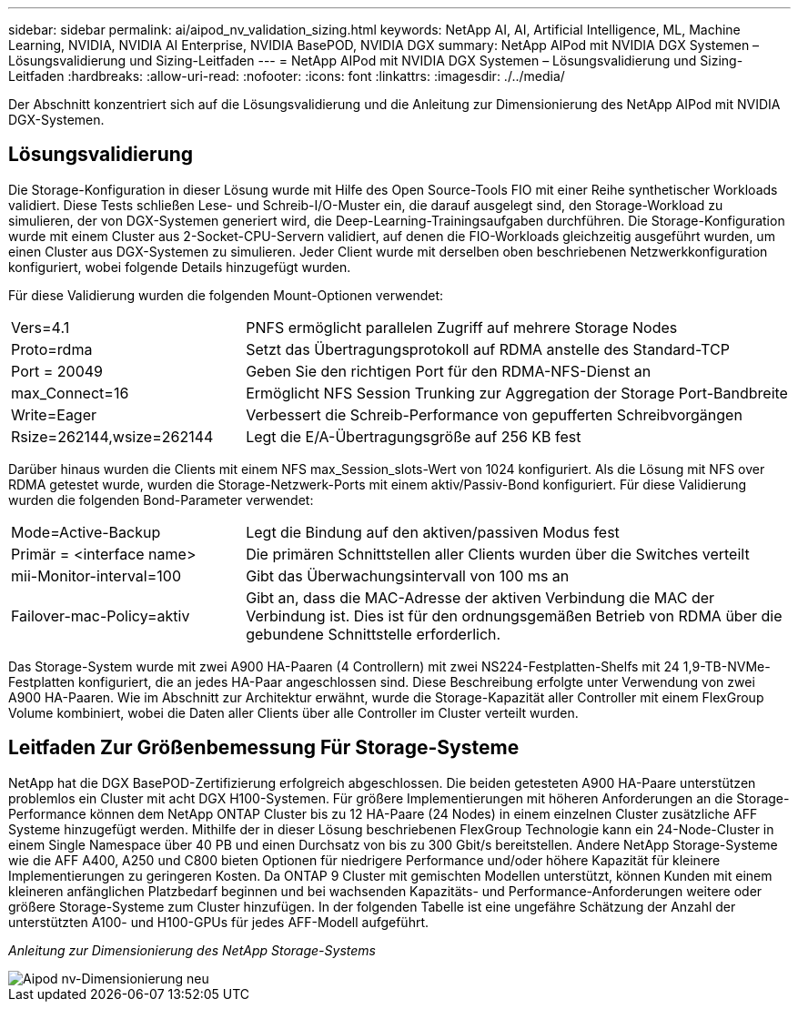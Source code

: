 ---
sidebar: sidebar 
permalink: ai/aipod_nv_validation_sizing.html 
keywords: NetApp AI, AI, Artificial Intelligence, ML, Machine Learning, NVIDIA, NVIDIA AI Enterprise, NVIDIA BasePOD, NVIDIA DGX 
summary: NetApp AIPod mit NVIDIA DGX Systemen – Lösungsvalidierung und Sizing-Leitfaden 
---
= NetApp AIPod mit NVIDIA DGX Systemen – Lösungsvalidierung und Sizing-Leitfaden
:hardbreaks:
:allow-uri-read: 
:nofooter: 
:icons: font
:linkattrs: 
:imagesdir: ./../media/


[role="lead"]
Der Abschnitt konzentriert sich auf die Lösungsvalidierung und die Anleitung zur Dimensionierung des NetApp AIPod mit NVIDIA DGX-Systemen.



== Lösungsvalidierung

Die Storage-Konfiguration in dieser Lösung wurde mit Hilfe des Open Source-Tools FIO mit einer Reihe synthetischer Workloads validiert. Diese Tests schließen Lese- und Schreib-I/O-Muster ein, die darauf ausgelegt sind, den Storage-Workload zu simulieren, der von DGX-Systemen generiert wird, die Deep-Learning-Trainingsaufgaben durchführen. Die Storage-Konfiguration wurde mit einem Cluster aus 2-Socket-CPU-Servern validiert, auf denen die FIO-Workloads gleichzeitig ausgeführt wurden, um einen Cluster aus DGX-Systemen zu simulieren. Jeder Client wurde mit derselben oben beschriebenen Netzwerkkonfiguration konfiguriert, wobei folgende Details hinzugefügt wurden.

Für diese Validierung wurden die folgenden Mount-Optionen verwendet:

[cols="30%, 70%"]
|===


| Vers=4.1 | PNFS ermöglicht parallelen Zugriff auf mehrere Storage Nodes 


| Proto=rdma | Setzt das Übertragungsprotokoll auf RDMA anstelle des Standard-TCP 


| Port = 20049 | Geben Sie den richtigen Port für den RDMA-NFS-Dienst an 


| max_Connect=16 | Ermöglicht NFS Session Trunking zur Aggregation der Storage Port-Bandbreite 


| Write=Eager | Verbessert die Schreib-Performance von gepufferten Schreibvorgängen 


| Rsize=262144,wsize=262144 | Legt die E/A-Übertragungsgröße auf 256 KB fest 
|===
Darüber hinaus wurden die Clients mit einem NFS max_Session_slots-Wert von 1024 konfiguriert. Als die Lösung mit NFS over RDMA getestet wurde, wurden die Storage-Netzwerk-Ports mit einem aktiv/Passiv-Bond konfiguriert. Für diese Validierung wurden die folgenden Bond-Parameter verwendet:

[cols="30%, 70%"]
|===


| Mode=Active-Backup | Legt die Bindung auf den aktiven/passiven Modus fest 


| Primär = <interface name> | Die primären Schnittstellen aller Clients wurden über die Switches verteilt 


| mii-Monitor-interval=100 | Gibt das Überwachungsintervall von 100 ms an 


| Failover-mac-Policy=aktiv | Gibt an, dass die MAC-Adresse der aktiven Verbindung die MAC der Verbindung ist. Dies ist für den ordnungsgemäßen Betrieb von RDMA über die gebundene Schnittstelle erforderlich. 
|===
Das Storage-System wurde mit zwei A900 HA-Paaren (4 Controllern) mit zwei NS224-Festplatten-Shelfs mit 24 1,9-TB-NVMe-Festplatten konfiguriert, die an jedes HA-Paar angeschlossen sind. Diese Beschreibung erfolgte unter Verwendung von zwei A900 HA-Paaren. Wie im Abschnitt zur Architektur erwähnt, wurde die Storage-Kapazität aller Controller mit einem FlexGroup Volume kombiniert, wobei die Daten aller Clients über alle Controller im Cluster verteilt wurden.



== Leitfaden Zur Größenbemessung Für Storage-Systeme

NetApp hat die DGX BasePOD-Zertifizierung erfolgreich abgeschlossen. Die beiden getesteten A900 HA-Paare unterstützen problemlos ein Cluster mit acht DGX H100-Systemen. Für größere Implementierungen mit höheren Anforderungen an die Storage-Performance können dem NetApp ONTAP Cluster bis zu 12 HA-Paare (24 Nodes) in einem einzelnen Cluster zusätzliche AFF Systeme hinzugefügt werden. Mithilfe der in dieser Lösung beschriebenen FlexGroup Technologie kann ein 24-Node-Cluster in einem Single Namespace über 40 PB und einen Durchsatz von bis zu 300 Gbit/s bereitstellen. Andere NetApp Storage-Systeme wie die AFF A400, A250 und C800 bieten Optionen für niedrigere Performance und/oder höhere Kapazität für kleinere Implementierungen zu geringeren Kosten. Da ONTAP 9 Cluster mit gemischten Modellen unterstützt, können Kunden mit einem kleineren anfänglichen Platzbedarf beginnen und bei wachsenden Kapazitäts- und Performance-Anforderungen weitere oder größere Storage-Systeme zum Cluster hinzufügen. In der folgenden Tabelle ist eine ungefähre Schätzung der Anzahl der unterstützten A100- und H100-GPUs für jedes AFF-Modell aufgeführt.

_Anleitung zur Dimensionierung des NetApp Storage-Systems_

image::aipod_nv_sizing_new.png[Aipod nv-Dimensionierung neu]
